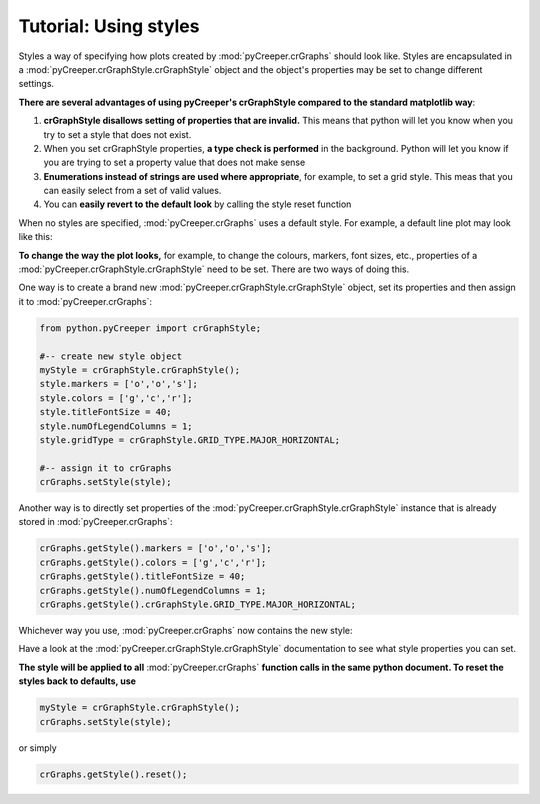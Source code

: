===================================================
Tutorial: Using styles
===================================================

Styles a way of specifying how plots created by :mod:`pyCreeper.crGraphs` should look like. Styles are encapsulated in a :mod:`pyCreeper.crGraphStyle.crGraphStyle` object and the object's properties may be set to change different settings.

**There are several advantages of using pyCreeper's crGraphStyle compared to the standard matplotlib way**:

1. **crGraphStyle disallows setting of properties that are invalid.** This means that python will let you know when you try to set a style that does not exist.
2. When you set crGraphStyle properties, **a type check is performed** in the background. Python will let you know if you are trying to set a property value that does not make sense
3. **Enumerations instead of strings are used where appropriate**, for example, to set a grid style. This meas that you can easily select from a set of valid values.
4. You can **easily revert to the default look** by calling the style reset function

When no styles are specified, :mod:`pyCreeper.crGraphs` uses a default style. For example, a default line plot may look like this:

.. image:: ../exampleOutput/usingStyles_noStyle.png
        :scale: 100%

**To change the way the plot looks,** for example, to change the colours, markers, font sizes, etc., properties of a :mod:`pyCreeper.crGraphStyle.crGraphStyle` need to be set. There are two ways of doing this.

One way is to create a brand new :mod:`pyCreeper.crGraphStyle.crGraphStyle` object, set its properties and then assign it to :mod:`pyCreeper.crGraphs`:

.. code-block:: python

    from python.pyCreeper import crGraphStyle;

    #-- create new style object
    myStyle = crGraphStyle.crGraphStyle();
    style.markers = ['o','o','s'];
    style.colors = ['g','c','r'];
    style.titleFontSize = 40;
    style.numOfLegendColumns = 1;
    style.gridType = crGraphStyle.GRID_TYPE.MAJOR_HORIZONTAL;

    #-- assign it to crGraphs
    crGraphs.setStyle(style);

Another way is to directly set properties of the :mod:`pyCreeper.crGraphStyle.crGraphStyle` instance that is already stored in :mod:`pyCreeper.crGraphs`:

.. code-block:: python

    crGraphs.getStyle().markers = ['o','o','s'];
    crGraphs.getStyle().colors = ['g','c','r'];
    crGraphs.getStyle().titleFontSize = 40;
    crGraphs.getStyle().numOfLegendColumns = 1;
    crGraphs.getStyle().crGraphStyle.GRID_TYPE.MAJOR_HORIZONTAL;


Whichever way you use, :mod:`pyCreeper.crGraphs` now contains the new style:

.. image:: ../exampleOutput/usingStyles_style.png
        :scale: 100%

Have a look at the :mod:`pyCreeper.crGraphStyle.crGraphStyle` documentation to see what style properties you can set.

**The style will be applied to all** :mod:`pyCreeper.crGraphs` **function calls in the same python document. To reset the styles back to defaults, use**

.. code-block:: python

    myStyle = crGraphStyle.crGraphStyle();
    crGraphs.setStyle(style);

or simply

.. code-block:: python

    crGraphs.getStyle().reset();



